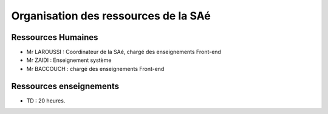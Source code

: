 **************************************
Organisation des ressources de la SAé
**************************************

Ressources Humaines
+++++++++++++++++++

- Mr LAROUSSI : Coordinateur de la SAé, chargé des enseignements Front-end
- Mr ZAIDI : Enseignement système
- Mr BACCOUCH : chargé des enseignements Front-end

Ressources enseignements
++++++++++++++++++++++++

- TD : 20 heures.
